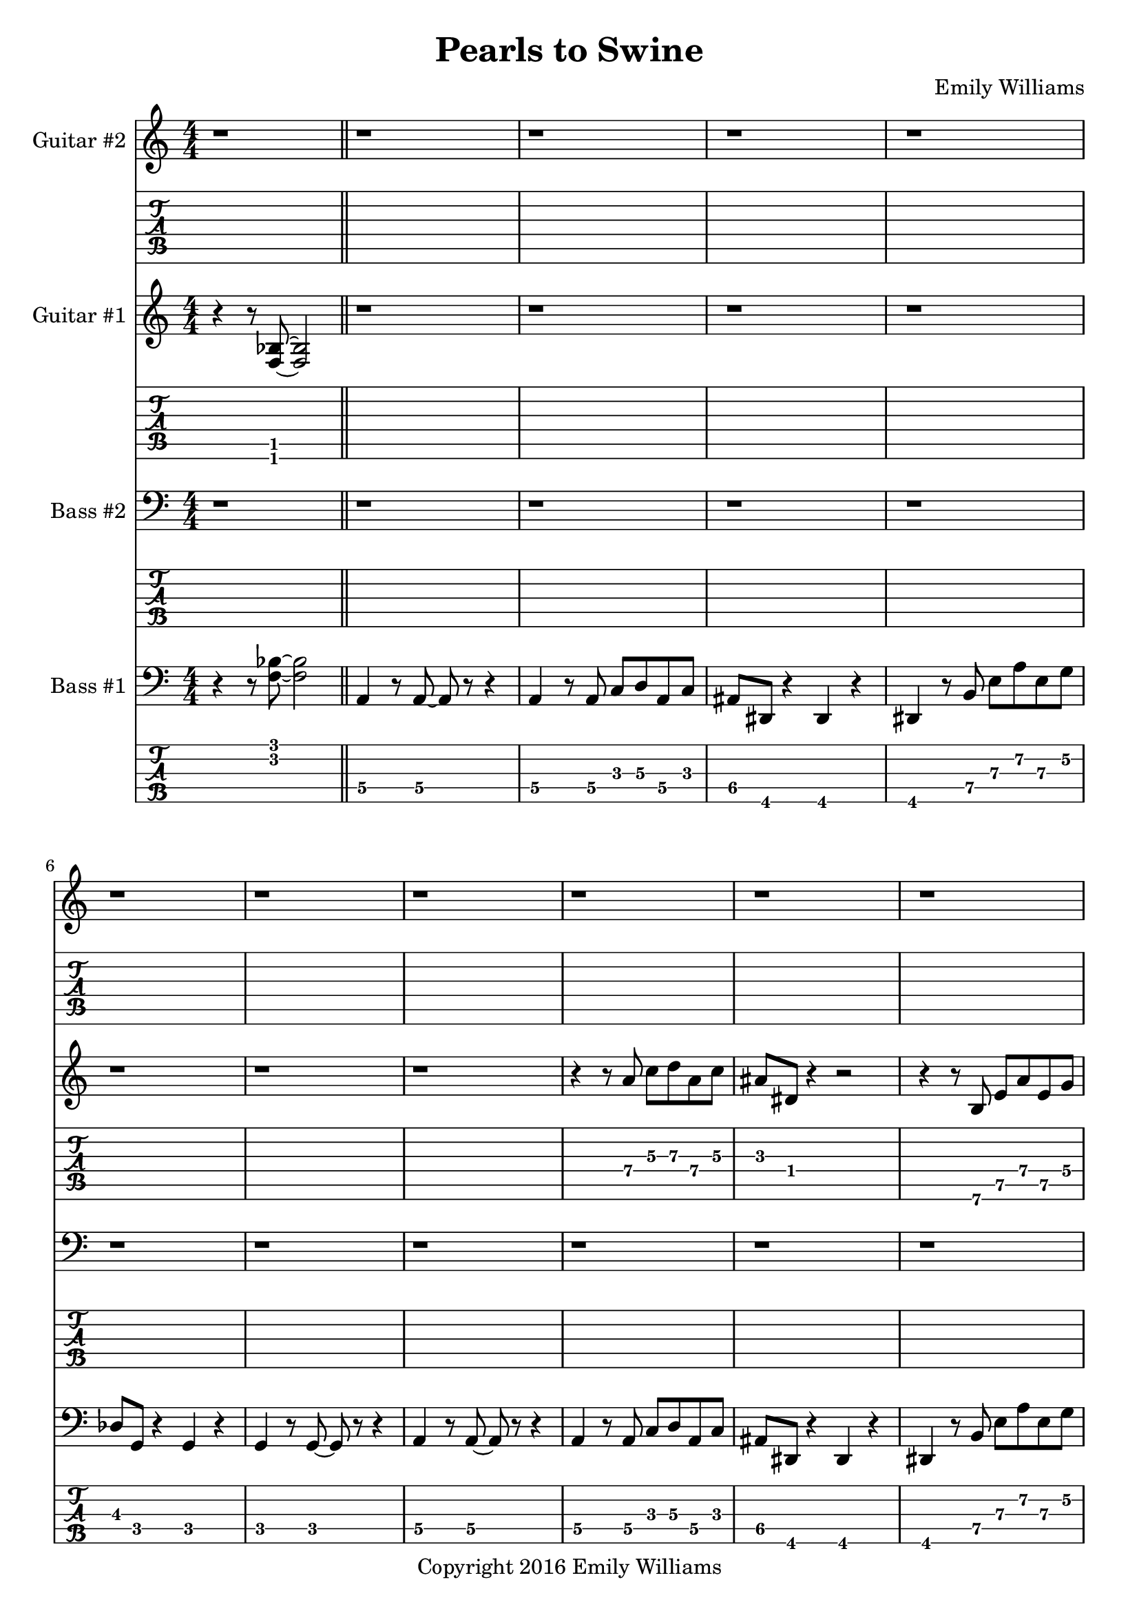 
\header{
	title = "Pearls to Swine"
	subtitle = ""
	composer = "Emily Williams"
	copyright = "Copyright 2016 Emily Williams"
}

%{
Lyrics:

I gave you kindness and respect
You threw it back in my face
I cast you my pearls
You ground them into the floor
Now I just want to stop wasting time on you
Now I just want to stop loving you 

But how can I walk away from how I feel?
How can I choose not to care?
How can love go so badly?
How can love go so badly? 

This is not who I want to be
Stuck with feelings that go nowhere
Stuck in a tired pattern
Casting my pearls to swine
Now I just want to stop wasting time on you
Now I just want to stop loving you 

But how can I walk away from how I feel?
How can I choose not to care?
How can love go so badly?
How can love go so badly? 

This is not who I want to be
This is not who I want to be 

%}

bass_one_lead_in = \relative c {
	r4 r8 <f bes>8~ <f bes>2
}

bass_one_intro = \relative c {
	a4 r8 a8~ a8 r8 r4
	a4 r8 a8 c d a c 
	ais dis, r4 dis4 r4
	dis4 r8 b'8 e a e g
	des g, r4 g4 r4
	g4 r8 g8~ g8 r8 r4

}

bass_one_interlude = \relative c {
	r8 e8 b' e c f, r4 cis'8 fis, r4 r2
}

bass_one_intro_part_two = \relative c {
	a4 r8 a8~ a8 r8 r4
	a4 r8 a8 c d a f'
	bes8 bes, r4 bes4 r4
	bes4 r8 bes8 f' bes b, fis'
	c g' r8 bes,8 f' bes b, fis'
	c g' r4 r2
}

bass_one_verse = \relative c, {
	e4 r8 e8~ e8 r8 r4
	e4 r8 e8~ e8 r8 r4
	f4 r8 f8~ f8 r8 r4
	f4 r8 e8~ e8 r8 r4
}

bass_one_chorus = \relative c {
	b16 b b b b b b b b b b b b b b b
	d d d d d d d d d d d d d d d d
	bes bes bes bes bes bes bes bes bes bes bes bes bes bes bes bes
	g g g g g g g g g g g g g g g g

	b16 b b b b b b b b b b b b b b b
	d d d d d d d d d d d d d d d d
	e e e e e e e e e e e e e e e e
	g, g g g g g g g g g g g g g g g

	b16 b b b b b b b b b b b b b b b
	d d d d d d d d d d d d d d d d
	bes bes bes bes bes bes bes bes bes bes bes bes bes bes bes bes
	g g g g g g g g g g g g g g g g

	b16 b b b b b b b b b b b b b b b
	d d d d d d d d d d d d d d d d
	e e e e e e e e e e e e e e e e
	g g g g g g g g g g g g g g g g
}

bass_one_post_chorus = \relative c {
	b16 b b b b b b b b b b b b b b b
	d d d d d d d d d d d d d d d d
	bes bes bes bes bes bes bes bes bes bes bes bes bes bes bes bes
	g g g g g g g g g g g g g g g g

	b16 b b b b b b b b b b b b b b b
	d d d d d d d d d d d d d d d d
	e e e e e e e e e e e e e e e e
	g g g g g g g g g g g g g g g g
}

bass_one_bridge = \relative c {
	a4 r8 a8~ a8 r8 r4
	a4 r8 a8 c d a f'
	bes8 bes, r4 bes4 r4
	bes4 r8 bes8 f' bes r4

	a,4 r8 a8~ a8 r8 r4
	a4 r8 a8 c d a f'
	bes8 bes, r4 bes4 r4
	bes4 r8 bes8 f' bes b, fis'
	c g' r8 bes,8 f' bes b, fis'
	c g' r4 r2
}

bass_two_verse = \relative c {
	r1 

	r1 r1
	r2 r8 b e a
	c b r4 r2

	r1 r1
	r2 r8 b, e a
	f b, r4 r2

	r1 r1
	r2 r8 b e a
	c b r4 r2

	r1 r1
	r2 r8 b, e a
	f b, r4 r2

	r1 r1 r1
}

bass_two_chorus = \relative c, {
	b4 r8 b8~ b8 r8 b4
	d4 r8 d8~ d8 r8 d4
	bes'4 r8 bes8~ bes8 r8 bes4
	g4 r8 g8~ g8 r8 g4

	b,4 r8 b8~ b8 r8 b4
	d4 r8 d8~ d8 r8 d4
	e4 r8 e8~ e8 r8 e4
	g4 r8 g8~ g8 r8 g4

	b,4 r8 b8~ b8 r8 b4
	d4 r8 d8~ d8 r8 d4
	bes'4 r8 bes8~ bes8 r8 bes4
	g4 r8 g8~ g8 r8 g4

	b,4 r8 b8~ b8 r8 b4
	d4 r8 d8~ d8 r8 d4
	e4 r8 e8~ e8 r8 e4
	g4 r8 g8~ g8 r8 g4
}

bass_two_post_chorus = \relative c, {
	b4 r8 b8~ b8 r8 b4
	d4 r8 d8~ d8 r8 d4
	e4 r8 e8~ e8 r8 e4
	g4 r8 g8~ g8 r8 g4

	b,4 r8 b8~ b8 r8 b4
	d4 r8 d8~ d8 r8 d4
	e4 r8 e8~ e8 r8 e4
	g4 r8 g8~ g8 r8 g4
}

guitar_one_interlude = \relative c {
	r8 e8 b' e c f, r4 r1
}

guitar_one_intro_part_two = \relative c {
	r1 r1 r1
	r4 r8 bes'8 f' bes b, fis'
	c g' r8 bes,8 f' bes b, fis'
	c g' r4 r2
}

guitar_one_chorus_one = \relative c' {
	\set TabStaff.minimumFret = #7
	\set TabStaff.restrainOpenStrings = ##t
	b16 b b b b b b b b b b b b b b b
	d d d d d d d d d d d d d d d d
	\set TabStaff.minimumFret = #3
	\set TabStaff.restrainOpenStrings = ##t
	bes bes bes bes bes bes bes bes bes bes bes bes bes bes bes bes
	g g g g g g g g g g g g g g g g

	\set TabStaff.minimumFret = #7
	\set TabStaff.restrainOpenStrings = ##t
	b16 b b b b b b b b b b b b b b b
	d d d d d d d d d d d d d d d d
	\set TabStaff.minimumFret = #0
	\set TabStaff.restrainOpenStrings = ##f
	e, e e e e e e e e e e e e e e e
	g g g g g g g g g g g g g g g g

	\set TabStaff.minimumFret = #7
	\set TabStaff.restrainOpenStrings = ##t
	b16 b b b b b b b b b b b b b b b
	d d d d d d d d d d d d d d d d
	\set TabStaff.minimumFret = #3
	\set TabStaff.restrainOpenStrings = ##t
	bes bes bes bes bes bes bes bes bes bes bes bes bes bes bes bes
	g g g g g g g g g g g g g g g g

	\set TabStaff.minimumFret = #7
	\set TabStaff.restrainOpenStrings = ##t
	b16 b b b b b b b b b b b b b b b
	d d d d d d d d d d d d d d d d
	\set TabStaff.minimumFret = #0
	\set TabStaff.restrainOpenStrings = ##f
	e, e e e e e e e e e e e e e e e
	g g g g g g g g g g g g g g g g
}

guitar_one_post_chorus = \relative c' {
	\set TabStaff.minimumFret = #7
	\set TabStaff.restrainOpenStrings = ##t
	b16 b b b b b b b b b b b b b b b
	d d d d d d d d d d d d d d d d
	\set TabStaff.minimumFret = #0
	\set TabStaff.restrainOpenStrings = ##f
	e, e e e e e e e e e e e e e e e
	g g g g g g g g g g g g g g g g

	\set TabStaff.minimumFret = #7
	\set TabStaff.restrainOpenStrings = ##t
	b16 b b b b b b b b b b b b b b b
	d d d d d d d d d d d d d d d d
	\set TabStaff.minimumFret = #0
	\set TabStaff.restrainOpenStrings = ##f
	e, e e e e e e e e e e e e e e e
	g g g g g g g g g g g g g g g g
}

guitar_one_bridge = \relative c {
	r1 r1 r1
	r4 r8 bes8 f' bes r4

	r1 r1 r1 
	r4 r8 bes,8 f' bes fis b,
	g' c, r8 bes8 f' bes fis b,
	g' c, r4 r2


}

guitar_one_outro = \relative c' {
	\set TabStaff.minimumFret = #7
	\set TabStaff.restrainOpenStrings = ##t
	b16 b b b b b b b b b b b b b b b
	d d d d d d d d d d d d d d d d
	\set TabStaff.minimumFret = #0
	\set TabStaff.restrainOpenStrings = ##f
	e, e e e e e e e e e e e e e e e
	g g g g g g g g g g g g g g g g
}

guitar_one_intro = \relative c'' {
	r1
	\set TabStaff.minimumFret = #5
	\set TabStaff.restrainOpenStrings = ##t
	r4 r8 a8 c d a c 
	\set TabStaff.minimumFret = #1
	\set TabStaff.restrainOpenStrings = ##t
	ais dis, r4 r2
}

guitar_one_intro_a = \relative c' {
	\set TabStaff.minimumFret = #5
	\set TabStaff.restrainOpenStrings = ##t
	r4 r8 b8 e a e g
	\set TabStaff.minimumFret = #3
	\set TabStaff.restrainOpenStrings = ##t
	des g, r4 r2
	r1
}

guitar_two_post_chorus = \relative c'' {
	\set TabStaff.minimumFret = #7
	\set TabStaff.restrainOpenStrings = ##t
	r2 <b e>8 <a d>8 r4
}



\score {

{

<<

%{
*******************
*    Guitar #2    *
*******************
%}
	\new Staff \with {
		instrumentName = #"Guitar #2 "
	}
	{
		\numericTimeSignature
		\repeat unfold 111 { r1 }
		\guitar_two_post_chorus
		\guitar_two_post_chorus
		\guitar_two_post_chorus
		\guitar_two_post_chorus
		\guitar_two_post_chorus
		\guitar_two_post_chorus
		\guitar_two_post_chorus
		\guitar_two_post_chorus
		r1
		\bar "||"

		\repeat unfold 15 { r1 }
		\guitar_two_post_chorus
		\guitar_two_post_chorus
		\guitar_two_post_chorus
		\guitar_two_post_chorus
		\guitar_two_post_chorus
		\guitar_two_post_chorus
		\guitar_two_post_chorus
		\guitar_two_post_chorus
		\guitar_two_post_chorus
		\guitar_two_post_chorus
		\guitar_two_post_chorus
		\guitar_two_post_chorus
		\guitar_two_post_chorus
		\guitar_two_post_chorus
		\guitar_two_post_chorus
		\guitar_two_post_chorus
		\guitar_two_post_chorus
		\guitar_two_post_chorus
		\guitar_two_post_chorus
		\guitar_two_post_chorus
		\guitar_two_post_chorus
		\guitar_two_post_chorus
		\guitar_two_post_chorus
		\guitar_two_post_chorus
		\guitar_two_post_chorus
		\guitar_two_post_chorus
		\guitar_two_post_chorus
		\guitar_two_post_chorus

		r1 r1

	}
	\new TabStaff {
		\repeat unfold 111 { r1 }
		\transpose c c,
		\guitar_two_post_chorus
		\transpose c c,
		\guitar_two_post_chorus
		\transpose c c,
		\guitar_two_post_chorus
		\transpose c c,
		\guitar_two_post_chorus
		\transpose c c,
		\guitar_two_post_chorus
		\transpose c c,
		\guitar_two_post_chorus
		\transpose c c,
		\guitar_two_post_chorus
		\transpose c c,
		\guitar_two_post_chorus

		r1
		\bar "||"
		\repeat unfold 15 { r1 }
		\transpose c c,
		\guitar_two_post_chorus
		\transpose c c,
		\guitar_two_post_chorus
		\transpose c c,
		\guitar_two_post_chorus
		\transpose c c,
		\guitar_two_post_chorus
		\transpose c c,
		\guitar_two_post_chorus
		\transpose c c,
		\guitar_two_post_chorus
		\transpose c c,
		\guitar_two_post_chorus
		\transpose c c,
		\guitar_two_post_chorus
		\transpose c c,
		\guitar_two_post_chorus
		\transpose c c,
		\guitar_two_post_chorus
		\transpose c c,
		\guitar_two_post_chorus
		\transpose c c,
		\guitar_two_post_chorus
		\transpose c c,
		\guitar_two_post_chorus
		\transpose c c,
		\guitar_two_post_chorus
		\transpose c c,
		\guitar_two_post_chorus
		\transpose c c,
		\guitar_two_post_chorus
		\transpose c c,
		\guitar_two_post_chorus
		\transpose c c,
		\guitar_two_post_chorus
		\transpose c c,
		\guitar_two_post_chorus
		\transpose c c,
		\guitar_two_post_chorus
		\transpose c c,
		\guitar_two_post_chorus
		\transpose c c,
		\guitar_two_post_chorus
		\transpose c c,
		\guitar_two_post_chorus
		\transpose c c,
		\guitar_two_post_chorus
		\transpose c c,
		\guitar_two_post_chorus
		\transpose c c,
		\guitar_two_post_chorus
		\transpose c c,
		\guitar_two_post_chorus
		\transpose c c,
		\guitar_two_post_chorus

		r1 r1
	}

%{
*******************
*    Guitar #1    *
*******************
%}
	\new Staff \with {
		instrumentName = #"Guitar #1 "
	}
	{
		\numericTimeSignature
		\bass_one_lead_in
		\repeat unfold 6 { r1 }
		\guitar_one_intro
		\guitar_one_intro_a
		r1 r1
		\guitar_one_interlude
		\bar "||"
		\guitar_one_intro_part_two
		\bar "||"
		r1 r1
		\guitar_one_interlude
		\guitar_one_interlude
		r1
		\bar "||"

		\repeat unfold 21 { r1 }
		\bar "||"
		\guitar_one_chorus_one
		r1
		\bar "||"
		r1 r1
		\guitar_one_interlude
		r1 r1 
		\bar "||"

		\transpose c c'
		\bass_one_verse
		\transpose c c'
		\bass_one_verse
		\transpose c c'
		\bass_one_verse
		\transpose c c'
		\bass_one_verse
		\transpose c c'
		\bass_one_verse
		r1
		\bar "||"

		\guitar_one_chorus_one
		\bar "||"
		\guitar_one_post_chorus
		r1
		\bar "||"

		\bass_one_lead_in
		\transpose c c'
		\guitar_one_bridge
		\bar "||"

		\guitar_one_chorus_one
		\bar "||"
		\guitar_one_outro
		\guitar_one_outro
		\guitar_one_outro
		\guitar_one_outro
		r1
		\bar "||"
		\bass_one_lead_in
		\bar "|."


	}
	\new TabStaff {
		\transpose c c,
		\bass_one_lead_in
		\repeat unfold 6 { r1 }
		\transpose c c,
		\guitar_one_intro
		\transpose c c,
		\guitar_one_intro_a
		r1 r1
		\set TabStaff.minimumFret = #0
		\set TabStaff.restrainOpenStrings = ##f			\transpose c c,
		\guitar_one_interlude
		\bar "||"

		\set TabStaff.minimumFret = #1
		\set TabStaff.restrainOpenStrings = ##t
		\transpose c c,
		\guitar_one_intro_part_two
		\set TabStaff.minimumFret = #0
		\set TabStaff.restrainOpenStrings = ##f
		r1 r1
		\transpose c c,
		\guitar_one_interlude
		\transpose c c,
		\guitar_one_interlude
		r1
		\bar "||"

		\repeat unfold 21 { r1 }
		\bar "||"
		\transpose c c,
		\guitar_one_chorus_one
		r1
		\bar "||"
		r1 r1
		\set TabStaff.minimumFret = #0
		\set TabStaff.restrainOpenStrings = ##f			\transpose c c,
		\guitar_one_interlude
		r1 r1
		\bar "||"

		\bass_one_verse
		\bass_one_verse
		\bass_one_verse
		\bass_one_verse
		\bass_one_verse
		r1
		\bar "||"

		\transpose c c,
		\guitar_one_chorus_one
		\bar "||"
		\transpose c c,
		\guitar_one_post_chorus
		r1
		\bar "||"

		\set TabStaff.minimumFret = #1
		\set TabStaff.restrainOpenStrings = ##t			\transpose c c,
		\bass_one_lead_in
		\guitar_one_bridge
		\bar "||"

		\transpose c c,
		\guitar_one_chorus_one
		\bar "||"
		\transpose c c,
		\guitar_one_outro
		\transpose c c,
		\guitar_one_outro
		\transpose c c,
		\guitar_one_outro
		\transpose c c,
		\guitar_one_outro
		r1
		\bar "||"
		\transpose c c,
		\bass_one_lead_in
		\bar "|."
	}

%{
*****************
*    Bass #2    *
*****************
%}

	\new Staff \with {
		instrumentName = #"Bass #2 "
	}
	{
		\numericTimeSignature
		\clef "bass"
		\repeat unfold 74 { r1 }
		\bass_two_verse
		r1
		\bar "||"

		\bass_two_chorus
		\bar "||"
		\bass_two_post_chorus
		r1
		\bar "||"

		\repeat unfold 11 { r1 }
		\bar "||"

		\bass_two_chorus
		\bar "||"
		\bass_two_post_chorus
		\bass_two_post_chorus
		r1
		\bar "||"
		r1
		\bar "|."

	}
	\new TabStaff {
		\set Staff.stringTunings = \stringTuning <b,,,,, e,,,, a,,,, d,,, g,,,>
		\repeat unfold 74 { r1 }
		\set TabStaff.minimumFret = #7
		\set TabStaff.restrainOpenStrings = ##t
		\transpose c c,,,
		\bass_two_verse
		r1
		\bar "||"

		\set TabStaff.minimumFret = #0
		\set TabStaff.restrainOpenStrings = ##f		
		\transpose c c,,,
		\bass_two_chorus
		\bar "||"
		\transpose c c,,,
		\bass_two_post_chorus
		r1
		\bar "||"

		\repeat unfold 11 { r1 }
		\bar "||"
		
		\transpose c c,,,
		\bass_two_chorus
		\transpose c c,,,
		\bass_two_post_chorus
		\transpose c c,,,
		\bass_two_post_chorus
		r1
		\bar "||"
		r1
		\bar "|."
	}



%{
*****************
*    Bass #1    *
*****************
%}

	\new Staff \with {
		instrumentName = #"Bass #1 "
}
{
	\numericTimeSignature
	\clef "bass"
	\bass_one_lead_in
	\bar "||"
	\bass_one_intro
	\bass_one_intro
	\bar "||"
	\bass_one_interlude
	\bass_one_interlude
	\bar "||"
	\bass_one_intro_part_two
	\bar "||"
	\bass_one_interlude
	\bass_one_interlude
	\bass_one_interlude
	r1
	\bar "||"
	\bass_one_verse
	\bass_one_verse
	\bass_one_verse
	\bass_one_verse
	\bass_one_verse
	r1
	\bar "||"
	\bass_one_chorus
	r1
	\bar "||"
	\bass_one_interlude
	\bass_one_interlude
	r1
	r1
	\bar "||"

	\bass_one_verse
	\bass_one_verse
	\bass_one_verse
	\bass_one_verse
	\bass_one_verse
	r1
	\bar "||"
	\bass_one_chorus
	\bar "||"
	\bass_one_post_chorus
	r1
	\bar "||"

	\bass_one_lead_in
	\bass_one_bridge
	\bar "||"

	\bass_one_chorus
	\bar "||"
	\bass_one_post_chorus
	\bass_one_post_chorus
	r1
	\bar "||"
	\bass_one_lead_in
	\bar "|."

}

	\new TabStaff {
		\set Staff.stringTunings = \stringTuning <b,,,,, e,,,, a,,,, d,,, g,,,>

		\transpose c c,,,
		\bass_one_lead_in
		\bar "||"
		\set TabStaff.minimumFret = #3
		\set TabStaff.restrainOpenStrings = ##t
		\transpose c c,,,
		\bass_one_intro
		\transpose c c,,,
		\bass_one_intro
		\bar "||"
		\set TabStaff.minimumFret = #7
		\set TabStaff.restrainOpenStrings = ##t
		\transpose c c,,,
		\bass_one_interlude
		\transpose c c,,,
		\bass_one_interlude
		\bar "||"

		\set TabStaff.minimumFret = #1
		\set TabStaff.restrainOpenStrings = ##t
		\transpose c c,,,
		\bass_one_intro_part_two
		\bar "||"
		\set TabStaff.minimumFret = #7
		\set TabStaff.restrainOpenStrings = ##t
		\transpose c c,,,
		\bass_one_interlude
		\transpose c c,,,
		\bass_one_interlude
		\transpose c c,,,
		\bass_one_interlude
		r1
		\bar "||"

		\set TabStaff.minimumFret = #5
		\set TabStaff.restrainOpenStrings = ##t
		\transpose c c,,,
		\bass_one_verse
		\transpose c c,,,
		\bass_one_verse
		\transpose c c,,,
		\bass_one_verse
		\transpose c c,,,
		\bass_one_verse
		\transpose c c,,,
		\bass_one_verse
		r1
		\bar "||"

		\set TabStaff.minimumFret = #7
		\set TabStaff.restrainOpenStrings = ##t
		\transpose c c,,,
		\bass_one_chorus
		r1
		\bar "||"
		\transpose c c,,,
		\bass_one_interlude
		\transpose c c,,,
		\bass_one_interlude
		r1
		r1
		\bar "||"

		\set TabStaff.minimumFret = #5
		\set TabStaff.restrainOpenStrings = ##t
		\transpose c c,,,
		\bass_one_verse
		\transpose c c,,,
		\bass_one_verse
		\transpose c c,,,
		\bass_one_verse
		\transpose c c,,,
		\bass_one_verse
		\transpose c c,,,
		\bass_one_verse
		r1
		\bar "||"

		\set TabStaff.minimumFret = #7
		\set TabStaff.restrainOpenStrings = ##t
		\transpose c c,,,
		\bass_one_chorus
		\bar "||"
		\transpose c c,,,
		\bass_one_post_chorus
		r1
		\bar "||"

		\set TabStaff.minimumFret = #3
		\set TabStaff.restrainOpenStrings = ##t
		\transpose c c,,,
		\bass_one_lead_in
		\set TabStaff.minimumFret = #1
		\set TabStaff.restrainOpenStrings = ##t
		\transpose c c,,,
		\bass_one_bridge
		\bar "||"

		\set TabStaff.minimumFret = #7
		\set TabStaff.restrainOpenStrings = ##t
		\transpose c c,,,
		\bass_one_chorus
		\bar "||"
		\transpose c c,,,
		\bass_one_post_chorus
		\transpose c c,,,
		\bass_one_post_chorus
		r1
		\bar "||"

		\set TabStaff.minimumFret = #3
		\set TabStaff.restrainOpenStrings = ##t
		\transpose c c,,,
		\bass_one_lead_in
		\bar "|."

}
>>

}
}

\version "2.18.2"  % necessary for upgrading to future LilyPond versions.
